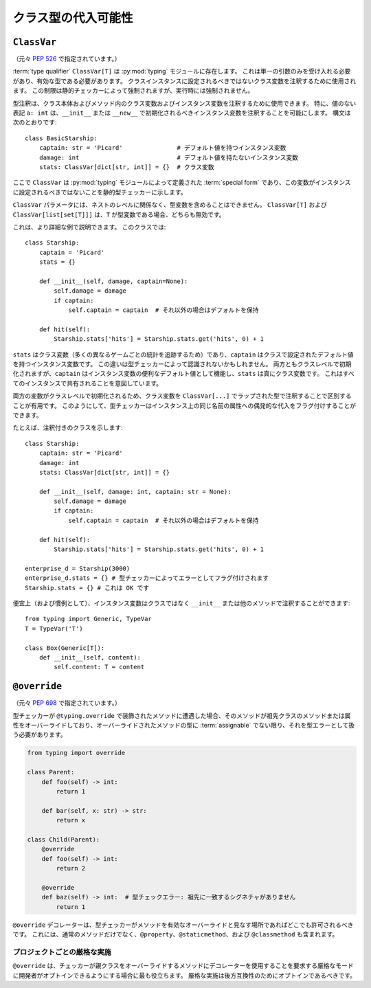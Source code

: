 .. _`class-compat`:

クラス型の代入可能性
==========================================================================================

.. _`classvar`:

``ClassVar``
------------------------------------------------------------------------------------------

（元々 :pep:`526` で指定されています。）

:term:`type qualifier` ``ClassVar[T]`` は :py:mod:`typing` モジュールに存在します。 これは単一の引数のみを受け入れる必要があり、有効な型である必要があります。 クラスインスタンスに設定されるべきではないクラス変数を注釈するために使用されます。 この制限は静的チェッカーによって強制されますが、実行時には強制されません。

型注釈は、クラス本体およびメソッド内のクラス変数およびインスタンス変数を注釈するために使用できます。 特に、値のない表記 ``a: int`` は、``__init__`` または ``__new__`` で初期化されるべきインスタンス変数を注釈することを可能にします。 構文は次のとおりです::

  class BasicStarship:
      captain: str = 'Picard'               # デフォルト値を持つインスタンス変数
      damage: int                           # デフォルト値を持たないインスタンス変数
      stats: ClassVar[dict[str, int]] = {}  # クラス変数

ここで ``ClassVar`` は :py:mod:`typing` モジュールによって定義された :term:`special form` であり、この変数がインスタンスに設定されるべきではないことを静的型チェッカーに示します。

``ClassVar`` パラメータには、ネストのレベルに関係なく、型変数を含めることはできません。 ``ClassVar[T]`` および ``ClassVar[list[set[T]]]`` は、``T`` が型変数である場合、どちらも無効です。

これは、より詳細な例で説明できます。 このクラスでは::

  class Starship:
      captain = 'Picard'
      stats = {}

      def __init__(self, damage, captain=None):
          self.damage = damage
          if captain:
              self.captain = captain  # それ以外の場合はデフォルトを保持

      def hit(self):
          Starship.stats['hits'] = Starship.stats.get('hits', 0) + 1

``stats`` はクラス変数（多くの異なるゲームごとの統計を追跡するため）であり、``captain`` はクラスで設定されたデフォルト値を持つインスタンス変数です。 この違いは型チェッカーによって認識されないかもしれません。 両方ともクラスレベルで初期化されますが、``captain`` はインスタンス変数の便利なデフォルト値として機能し、``stats`` は真にクラス変数です。 これはすべてのインスタンスで共有されることを意図しています。

両方の変数がクラスレベルで初期化されるため、クラス変数を ``ClassVar[...]`` でラップされた型で注釈することで区別することが有用です。 このようにして、型チェッカーはインスタンス上の同じ名前の属性への偶発的な代入をフラグ付けすることができます。

たとえば、注釈付きのクラスを示します::

  class Starship:
      captain: str = 'Picard'
      damage: int
      stats: ClassVar[dict[str, int]] = {}

      def __init__(self, damage: int, captain: str = None):
          self.damage = damage
          if captain:
              self.captain = captain  # それ以外の場合はデフォルトを保持

      def hit(self):
          Starship.stats['hits'] = Starship.stats.get('hits', 0) + 1

  enterprise_d = Starship(3000)
  enterprise_d.stats = {} # 型チェッカーによってエラーとしてフラグ付けされます
  Starship.stats = {} # これは OK です

便宜上（および慣例として）、インスタンス変数はクラスではなく ``__init__`` または他のメソッドで注釈することができます::

  from typing import Generic, TypeVar
  T = TypeVar('T')

  class Box(Generic[T]):
      def __init__(self, content):
          self.content: T = content

.. _`override`:

``@override``
------------------------------------------------------------------------------------------

（元々 :pep:`698` で指定されています。）

型チェッカーが ``@typing.override`` で装飾されたメソッドに遭遇した場合、そのメソッドが祖先クラスのメソッドまたは属性をオーバーライドしており、オーバーライドされたメソッドの型に :term:`assignable` でない限り、それを型エラーとして扱う必要があります。

.. code-block:: python

    from typing import override

    class Parent:
        def foo(self) -> int:
            return 1

        def bar(self, x: str) -> str:
            return x

    class Child(Parent):
        @override
        def foo(self) -> int:
            return 2

        @override
        def baz(self) -> int:  # 型チェックエラー: 祖先に一致するシグネチャがありません
            return 1

``@override`` デコレーターは、型チェッカーがメソッドを有効なオーバーライドと見なす場所であればどこでも許可されるべきです。 これには、通常のメソッドだけでなく、``@property``、``@staticmethod``、および ``@classmethod`` も含まれます。

プロジェクトごとの厳格な実施
^^^^^^^^^^^^^^^^^^^^^^^^^^^^^^^^^^^^^^^^^^^^^^^^^^^^^^^^^^^^^^^^^^^^^^^^^^^^^^^^^^^^^^^^^^

``@override`` は、チェッカーが親クラスをオーバーライドするメソッドにデコレーターを使用することを要求する厳格なモードに開発者がオプトインできるようにする場合に最も役立ちます。 厳格な実施は後方互換性のためにオプトインであるべきです。
